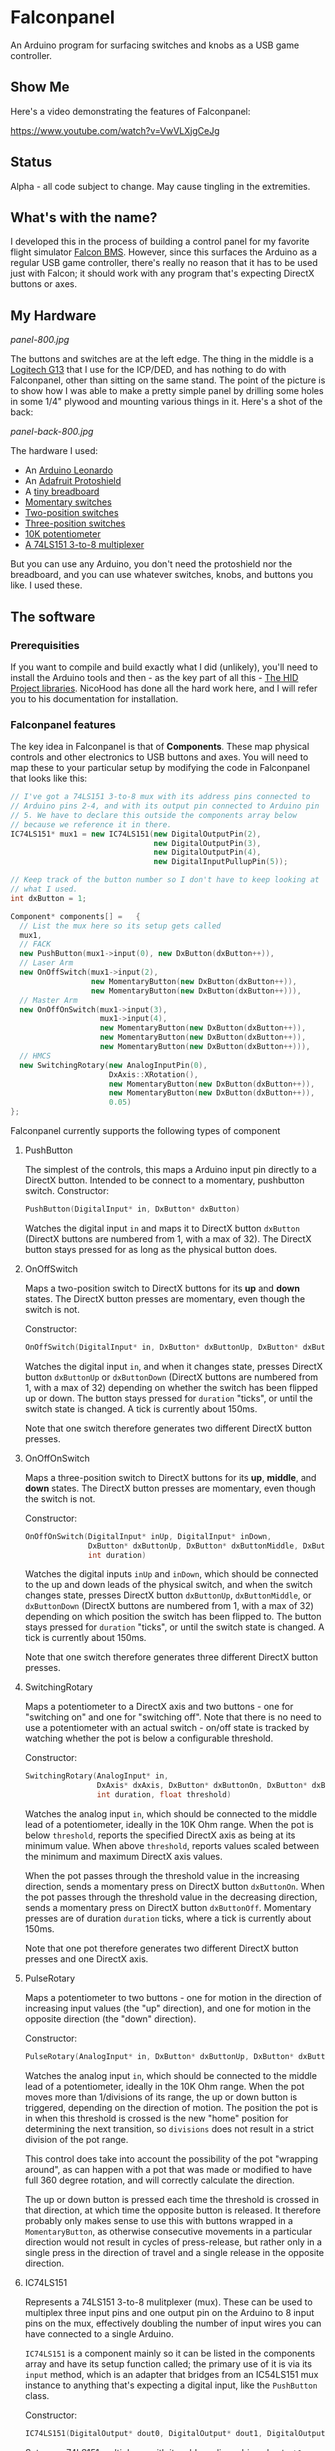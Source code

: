 * Falconpanel

An Arduino program for surfacing switches and knobs as a USB game
controller.

** Show Me

Here's a video demonstrating the features of Falconpanel:

[[https://www.youtube.com/watch?v=VwVLXjgCeJg]]

** Status

Alpha - all code subject to change. May cause tingling in the extremities.

** What's with the name?

I developed this in the process of building a control panel for my
favorite flight simulator [[http://www.bmsforum.org/forum/content.php][Falcon BMS]]. However, since this surfaces the
Arduino as a regular USB game controller, there's really no reason
that it has to be used just with Falcon; it should work with any
program that's expecting DirectX buttons or axes.

** My Hardware

[[panel-800.jpg]]

The buttons and switches are at the left edge. The thing in the middle
is a [[http://gaming.logitech.com/en-us/product/g13-advanced-gameboard][Logitech G13]] that I use for the ICP/DED, and has nothing to do
with Falconpanel, other than sitting on the same stand. The point of
the picture is to show how I was able to make a pretty simple panel by
drilling some holes in some 1/4" plywood and mounting various things
in it. Here's a shot of the back:

[[panel-back-800.jpg]]

The hardware I used:

- An [[http://www.adafruit.com/products/849][Arduino Leonardo]]
- An [[http://www.adafruit.com/products/192][Adafruit Protoshield]]
- A [[http://www.adafruit.com/products/64][tiny breadboard]]
- [[http://www.amazon.com/gp/product/B0094GRZPE/ref%3Doh_aui_detailpage_o01_s00?ie%3DUTF8&psc%3D1][Momentary switches]]
- [[http://www.amazon.com/gp/product/B008ICKO30/ref%3Doh_aui_detailpage_o05_s00?ie%3DUTF8&psc%3D1][Two-position switches]]
- [[http://www.amazon.com/gp/product/B008ICEJM2/ref%3Doh_aui_detailpage_o07_s01?ie%3DUTF8&psc%3D1][Three-position switches]]
- [[http://www.amazon.com/gp/product/B009QFU9H4/ref%3Doh_aui_detailpage_o06_s00?ie%3DUTF8&psc%3D1][10K potentiometer]]
- [[http://www.ebay.com/itm/251785644683][A 74LS151 3-to-8 multiplexer]]

But you can use any Arduino, you don't need the protoshield nor the
breadboard, and you can use whatever switches, knobs, and buttons you
like. I used these.

** The software
*** Prerequisities

If you want to compile and build exactly what I did (unlikely), you'll
need to install the Arduino tools and then - as the key part of all
this - [[https://github.com/NicoHood/HID][The HID Project libraries]]. NicoHood has done all the hard work
here, and I will refer you to his documentation for installation.

*** Falconpanel features

The key idea in Falconpanel is that of *Components*. These map
physical controls and other electronics to USB buttons and axes. You
will need to map these to your particular setup by modifying the code
in Falconpanel that looks like this:

#+begin_src cpp
  // I've got a 74LS151 3-to-8 mux with its address pins connected to
  // Arduino pins 2-4, and with its output pin connected to Arduino pin
  // 5. We have to declare this outside the components array below
  // because we reference it in there.
  IC74LS151* mux1 = new IC74LS151(new DigitalOutputPin(2),
                                  new DigitalOutputPin(3),
                                  new DigitalOutputPin(4),
                                  new DigitalInputPullupPin(5));

  // Keep track of the button number so I don't have to keep looking at
  // what I used.
  int dxButton = 1;

  Component* components[] =   {
    // List the mux here so its setup gets called
    mux1,
    // FACK
    new PushButton(mux1->input(0), new DxButton(dxButton++)),
    // Laser Arm
    new OnOffSwitch(mux1->input(2),
                    new MomentaryButton(new DxButton(dxButton++)),
                    new MomentaryButton(new DxButton(dxButton++))),
    // Master Arm
    new OnOffOnSwitch(mux1->input(3),
                      mux1->input(4),
                      new MomentaryButton(new DxButton(dxButton++)),
                      new MomentaryButton(new DxButton(dxButton++)),
                      new MomentaryButton(new DxButton(dxButton++))),
    // HMCS
    new SwitchingRotary(new AnalogInputPin(0),
                        DxAxis::XRotation(),
                        new MomentaryButton(new DxButton(dxButton++)),
                        new MomentaryButton(new DxButton(dxButton++)),
                        0.05)
  };
#+end_src

Falconpanel currently supports the following types of component

**** PushButton

The simplest of the controls, this maps a Arduino input pin directly
to a DirectX button. Intended to be connect to a momentary, pushbutton
switch.
Constructor:

#+begin_src cpp
PushButton(DigitalInput* in, DxButton* dxButton)
#+end_src

Watches the digital input =in= and maps it to DirectX button
=dxButton= (DirectX buttons are numbered from 1, with a max of 32).
The DirectX button stays pressed for as long as the physical button
does.

**** OnOffSwitch

Maps a two-position switch to DirectX buttons for its *up* and *down*
states. The DirectX button presses are momentary, even though the
switch is not.

Constructor:

#+begin_src cpp
OnOffSwitch(DigitalInput* in, DxButton* dxButtonUp, DxButton* dxButtonDown, int duration)
#+end_src

Watches the digital input =in=, and when it changes state,
presses DirectX button =dxButtonUp= or =dxButtonDown= (DirectX buttons
are numbered from 1, with a max of 32) depending on whether the switch
has been flipped up or down. The button stays pressed for =duration=
"ticks", or until the switch state is changed. A tick is currently
about 150ms.

Note that one switch therefore generates two different DirectX button
presses.

**** OnOffOnSwitch

Maps a three-position switch to DirectX buttons for its *up*,
*middle*, and *down* states. The DirectX button presses are momentary,
even though the switch is not.

Constructor:

#+begin_src cpp
  OnOffOnSwitch(DigitalInput* inUp, DigitalInput* inDown,
                DxButton* dxButtonUp, DxButton* dxButtonMiddle, DxButton* dxButtonDown,
                int duration)
#+end_src

Watches the digital inputs =inUp= and =inDown=, which should be
connected to the up and down leads of the physical switch, and when
the switch changes state, presses DirectX button =dxButtonUp=,
=dxButtonMiddle=, or =dxButtonDown= (DirectX buttons are numbered from
1, with a max of 32) depending on which position the switch has been
flipped to. The button stays pressed for =duration= "ticks", or until
the switch state is changed. A tick is currently about 150ms.

Note that one switch therefore generates three different DirectX button
presses.

**** SwitchingRotary

Maps a potentiometer to a DirectX axis and two buttons - one for
"switching on" and one for "switching off". Note that there is no need
to use a potentiometer with an actual switch - on/off state is tracked
by watching whether the pot is below a configurable threshold.

Constructor:

#+begin_src cpp
  SwitchingRotary(AnalogInput* in,
                  DxAxis* dxAxis, DxButton* dxButtonOn, DxButton* dxButtonOff,
                  int duration, float threshold)
#+end_src

Watches the analog input =in=, which should be connected to the middle
lead of a potentiometer, ideally in the 10K Ohm range. When the pot is
below =threshold=, reports the specified DirectX axis as being at its
minimum value. When above =threshold=, reports values scaled between
the minimum and maximum DirectX axis values.

When the pot passes through the threshold value in the increasing
direction, sends a momentary press on DirectX button =dxButtonOn=.
When the pot passes through the threshold value in the decreasing
direction, sends a momentary press on DirectX button =dxButtonOff=.
Momentary presses are of duration =duration= ticks, where a tick is
currently about 150ms.

Note that one pot therefore generates two different DirectX button
presses and one DirectX axis.

**** PulseRotary
Maps a potentiometer to two buttons - one for motion in the direction
of increasing input values (the "up" direction), and one for motion in
the opposite direction (the "down" direction).

Constructor:

#+begin_src cpp
  PulseRotary(AnalogInput* in, DxButton* dxButtonUp, DxButton* dxButtonDown, int divisions);
#+end_src

Watches the analog input =in=, which should be connected to the middle
lead of a potentiometer, ideally in the 10K Ohm range. When the pot
moves more than 1/divisions of its range, the up or down button is
triggered, depending on the direction of motion. The position the pot
is in when this threshold is crossed is the new "home" position for
determining the next transition, so =divisions= does not result in a
strict division of the pot range.

This control does take into account the possibility of the pot
"wrapping around", as can happen with a pot that was made or modified
to have full 360 degree rotation, and will correctly calculate the
direction.

The up or down button is pressed each time the threshold is crossed in
that direction, at which time the opposite button is released. It
therefore probably only makes sense to use this with buttons wrapped
in a =MomentaryButton=, as otherwise consecutive movements in a
particular direction would not result in cycles of press-release, but
rather only in a single press in the direction of travel and a single
release in the opposite direction.

**** IC74LS151

Represents a 74LS151 3-to-8 mulitplexer (mux). These can be used to
multiplex three input pins and one output pin on the Arduino to 8
input pins on the mux, effectively doubling the number of input wires
you can have connected to a single Arduino.

=IC74LS151= is a component mainly so it can be listed in the
components array and have its setup function called; the primary use
of it is via its =input= method, which is an adapter that bridges from
an IC54LS151 mux instance to anything that's expecting a digital
input, like the =PushButton= class.

Constructor:

#+begin_src cpp
IC74LS151(DigitalOutput* dout0, DigitalOutput* dout1, DigitalOutput* dout2, DigitalInput* din)
#+end_src

Sets up a 74LS151 multiplexer with its address lines driven by =dout0=
(LSB), =dout1=, and =dout2= (MSB). Input will arrive on =din=. Use the
=input= method to connect the input pins of the mux to other controls,
as in this example:

#+begin_src cpp
  // I've got a 74LS151 3-to-8 mux with its address pins connected to
  // Arduino pins 2-4, and with its output pin connected to Arduino pin
  // 5. We have to declare this outside the components array below
  // because we reference it in there.
  IC74LS151* mux1 = new IC74LS151(new DigitalOutputPin(2),
                                  new DigitalOutputPin(3),
                                  new DigitalOutputPin(4),
                                  new DigitalInputPullupPin(5));

  // A simple example with only one control connect to the mux.
  // Ordinarily you would connect several, since saving Arduino pins is
  // the point of the mux.
  Component* components[] =  {
    // List the mux here so its setup gets called
    mux1,
    // Connect an On/Off switch to the mux input 3 (D3 on the data sheet)
    new OnOffSwitch(mux1->input(3),
                    new DxButton(1),
                    new DxButton(2),
                    3)
  };
#+end_src

To learn more about the mux, read the [[http://pdf.datasheetcatalog.com/datasheet2/2/05zhla9si2dxjf61z5qx4spz7uyy.pdf][datasheet]].


Each of these components can be hooked up to either *Buttons*, *Axes*
or both, depending on the component. Currently, an axis is always a
direct connect to a DirectX axis. Axis values are represented as
floating point numbers in the range 0.0 to 1.0, inclusive.

Buttons outputs of components, however, can either be a direct connect
to a DirectX button on the virtual gamepad, or can go through a
=MomentaryButton= adapter. =MomentaryButton= turns a button press into
a press-and-release, where the release happens automatically a
configurable number of *ticks* later. A tick is currently about 150ms,
and the default delay is three ticks. This approach is useful in
having the button presses coming out of a component like an
=OnOffSwitch= indicate changes in state rather than switch position.
This can help with mapping in a game, where holding buttons down may
cause problems.

** Feedback

Feel free to drop an issue here on the project or contact me at
candera@wangdera.com if you have questions or feature requests. Hope
you find it useful!
